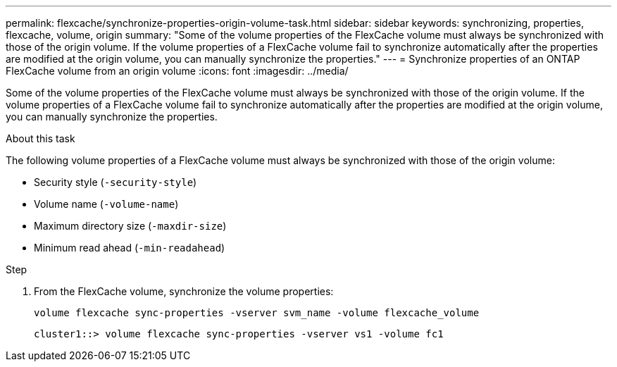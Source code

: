 ---
permalink: flexcache/synchronize-properties-origin-volume-task.html
sidebar: sidebar
keywords: synchronizing, properties, flexcache, volume, origin
summary: "Some of the volume properties of the FlexCache volume must always be synchronized with those of the origin volume. If the volume properties of a FlexCache volume fail to synchronize automatically after the properties are modified at the origin volume, you can manually synchronize the properties."
---
= Synchronize properties of an ONTAP FlexCache volume from an origin volume
:icons: font
:imagesdir: ../media/

[.lead]
Some of the volume properties of the FlexCache volume must always be synchronized with those of the origin volume. If the volume properties of a FlexCache volume fail to synchronize automatically after the properties are modified at the origin volume, you can manually synchronize the properties.

.About this task

The following volume properties of a FlexCache volume must always be synchronized with those of the origin volume:

* Security style (`-security-style`)
* Volume name (`-volume-name`)
* Maximum directory size (`-maxdir-size`)
* Minimum read ahead (`-min-readahead`)

.Step

. From the FlexCache volume, synchronize the volume properties:
+
`volume flexcache sync-properties -vserver svm_name -volume flexcache_volume`
+
----
cluster1::> volume flexcache sync-properties -vserver vs1 -volume fc1
----

// 2-APR-2025 ONTAPDOC-2919